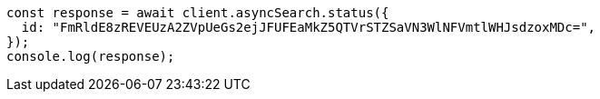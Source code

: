 // This file is autogenerated, DO NOT EDIT
// Use `node scripts/generate-docs-examples.js` to generate the docs examples

[source, js]
----
const response = await client.asyncSearch.status({
  id: "FmRldE8zREVEUzA2ZVpUeGs2ejJFUFEaMkZ5QTVrSTZSaVN3WlNFVmtlWHJsdzoxMDc=",
});
console.log(response);
----
